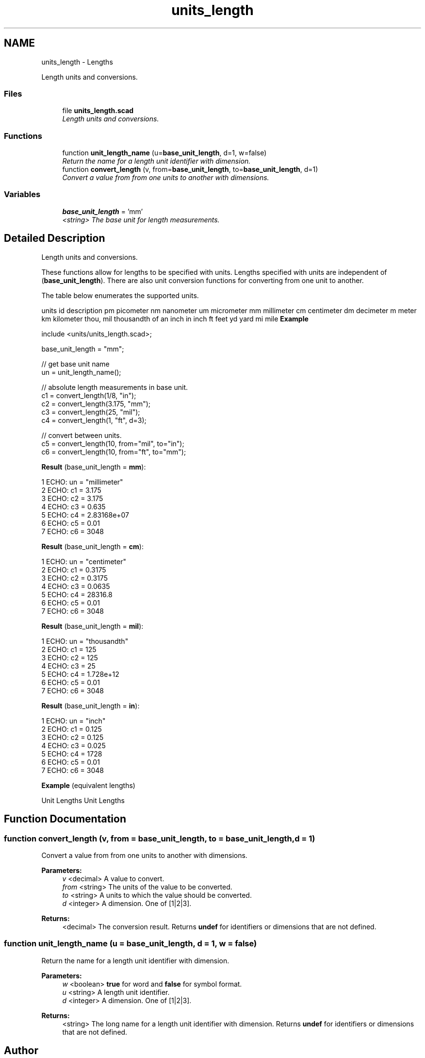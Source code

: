 .TH "units_length" 3 "Fri Apr 7 2017" "Version v0.6.1" "omdl" \" -*- nroff -*-
.ad l
.nh
.SH NAME
units_length \- Lengths
.PP
Length units and conversions\&.  

.SS "Files"

.in +1c
.ti -1c
.RI "file \fBunits_length\&.scad\fP"
.br
.RI "\fILength units and conversions\&. \fP"
.in -1c
.SS "Functions"

.in +1c
.ti -1c
.RI "function \fBunit_length_name\fP (u=\fBbase_unit_length\fP, d=1, w=false)"
.br
.RI "\fIReturn the name for a length unit identifier with dimension\&. \fP"
.ti -1c
.RI "function \fBconvert_length\fP (v, from=\fBbase_unit_length\fP, to=\fBbase_unit_length\fP, d=1)"
.br
.RI "\fIConvert a value from from one units to another with dimensions\&. \fP"
.in -1c
.SS "Variables"

.in +1c
.ti -1c
.RI "\fBbase_unit_length\fP = 'mm'"
.br
.RI "\fI<string> The base unit for length measurements\&. \fP"
.in -1c
.SH "Detailed Description"
.PP 
Length units and conversions\&. 

These functions allow for lengths to be specified with units\&. Lengths specified with units are independent of (\fBbase_unit_length\fP)\&. There are also unit conversion functions for converting from one unit to another\&.
.PP
The table below enumerates the supported units\&.
.PP
units id description  pm picometer nm nanometer um micrometer mm millimeter cm centimeter dm decimeter m meter km kilometer thou, mil thousandth of an inch in inch ft feet yd yard mi mile \fBExample\fP 
.PP
 
.PP
.nf
    include <units/units_length\&.scad>;

    base_unit_length = "mm";

    // get base unit name
    un = unit_length_name();

    // absolute length measurements in base unit\&.
    c1 = convert_length(1/8, "in");
    c2 = convert_length(3\&.175, "mm");
    c3 = convert_length(25, "mil");
    c4 = convert_length(1, "ft", d=3);

    // convert between units\&.
    c5 = convert_length(10, from="mil", to="in");
    c6 = convert_length(10, from="ft", to="mm");

.fi
.PP
.PP
\fBResult\fP (base_unit_length = \fBmm\fP): 
.PP
.nf
1 ECHO: un = "millimeter"
2 ECHO: c1 = 3\&.175
3 ECHO: c2 = 3\&.175
4 ECHO: c3 = 0\&.635
5 ECHO: c4 = 2\&.83168e+07
6 ECHO: c5 = 0\&.01
7 ECHO: c6 = 3048

.fi
.PP
 \fBResult\fP (base_unit_length = \fBcm\fP): 
.PP
.nf
1 ECHO: un = "centimeter"
2 ECHO: c1 = 0\&.3175
3 ECHO: c2 = 0\&.3175
4 ECHO: c3 = 0\&.0635
5 ECHO: c4 = 28316\&.8
6 ECHO: c5 = 0\&.01
7 ECHO: c6 = 3048

.fi
.PP
 \fBResult\fP (base_unit_length = \fBmil\fP): 
.PP
.nf
1 ECHO: un = "thousandth"
2 ECHO: c1 = 125
3 ECHO: c2 = 125
4 ECHO: c3 = 25
5 ECHO: c4 = 1\&.728e+12
6 ECHO: c5 = 0\&.01
7 ECHO: c6 = 3048

.fi
.PP
 \fBResult\fP (base_unit_length = \fBin\fP): 
.PP
.nf
1 ECHO: un = "inch"
2 ECHO: c1 = 0\&.125
3 ECHO: c2 = 0\&.125
4 ECHO: c3 = 0\&.025
5 ECHO: c4 = 1728
6 ECHO: c5 = 0\&.01
7 ECHO: c6 = 3048

.fi
.PP
.PP
\fBExample\fP (equivalent lengths)
.PP
Unit Lengths Unit Lengths 
.SH "Function Documentation"
.PP 
.SS "function convert_length (v, from = \fC\fBbase_unit_length\fP\fP, to = \fC\fBbase_unit_length\fP\fP, d = \fC1\fP)"

.PP
Convert a value from from one units to another with dimensions\&. 
.PP
\fBParameters:\fP
.RS 4
\fIv\fP <decimal> A value to convert\&. 
.br
\fIfrom\fP <string> The units of the value to be converted\&. 
.br
\fIto\fP <string> A units to which the value should be converted\&. 
.br
\fId\fP <integer> A dimension\&. One of [1|2|3]\&.
.RE
.PP
\fBReturns:\fP
.RS 4
<decimal> The conversion result\&. Returns \fBundef\fP for identifiers or dimensions that are not defined\&. 
.RE
.PP

.SS "function unit_length_name (u = \fC\fBbase_unit_length\fP\fP, d = \fC1\fP, w = \fCfalse\fP)"

.PP
Return the name for a length unit identifier with dimension\&. 
.PP
\fBParameters:\fP
.RS 4
\fIw\fP <boolean> \fBtrue\fP for word and \fBfalse\fP for symbol format\&.
.br
\fIu\fP <string> A length unit identifier\&. 
.br
\fId\fP <integer> A dimension\&. One of [1|2|3]\&.
.RE
.PP
\fBReturns:\fP
.RS 4
<string> The long name for a length unit identifier with dimension\&. Returns \fBundef\fP for identifiers or dimensions that are not defined\&. 
.RE
.PP

.SH "Author"
.PP 
Generated automatically by Doxygen for omdl from the source code\&.
